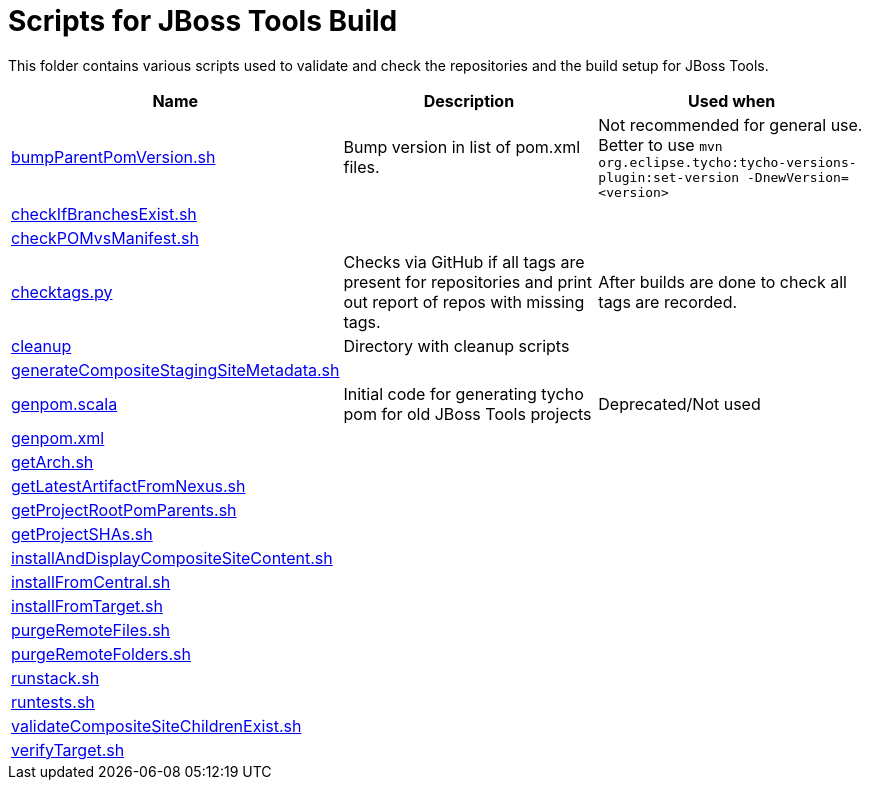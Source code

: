 Scripts for JBoss Tools Build
=============================

This folder contains various scripts used to validate and check the
repositories and the build setup for JBoss Tools.

|===
|Name | Description | Used when

|link:bumpParentPomVersion.sh[]
|Bump version in list of pom.xml files. 
|Not recommended for general use. Better to use `mvn org.eclipse.tycho:tycho-versions-plugin:set-version -DnewVersion=<version>`

|link:checkIfBranchesExist.sh[]
|
|

|link:checkPOMvsManifest.sh[]
|
|

|link:checktags.py[]
|Checks via GitHub if all tags are present for
repositories and print out report of repos with missing tags.
|After builds are done to check all tags are recorded.

|link:cleanup[]
|Directory with cleanup scripts
|

|link:generateCompositeStagingSiteMetadata.sh[]
|
|

|link:genpom.scala[]
|Initial code for generating tycho pom for old JBoss Tools projects
|Deprecated/Not used

|link:genpom.xml[]
|
|

|link:getArch.sh[]
|
|

|link:getLatestArtifactFromNexus.sh[]
|
|

|link:getProjectRootPomParents.sh[]
|
|

|link:getProjectSHAs.sh[]
|
|

|link:installAndDisplayCompositeSiteContent.sh[]
|
|

|link:installFromCentral.sh[]
|
|

|link:installFromTarget.sh[]
|
|

|link:purgeRemoteFiles.sh[]
|
|

|link:purgeRemoteFolders.sh[]
|
|

|link:runstack.sh[]
|
|

|link:runtests.sh[]
|
|

|link:validateCompositeSiteChildrenExist.sh[]
|
|

|link:verifyTarget.sh[]
|
|

|===



